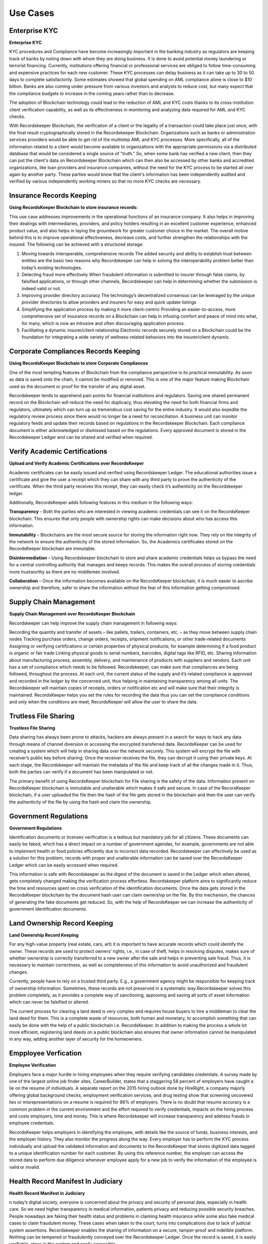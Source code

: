=========
Use Cases
=========

Enterprise KYC
--------------


**Enterprise KYC**

.. image:: _static/KYC.png
		:align: center
		:width: 693.433px

KYC procedures and Compliance have become increasingly important in the banking industry as regulators are keeping track of banks by noting down with whom they are doing business. It is done to avoid potential money laundering or terrorist financing. Currently, institutions offering financial or professional services are obliged to follow time-consuming and expensive practices for each new customer. These KYC processes can delay business as it can take up to 30 to 50 days to complete satisfactorily. Some estimates showed that global spending on AML compliance alone is close to $10 billion. Banks are also coming under pressure from various investors and analysts to reduce cost, but many expect that the compliance budgets to increase in the coming years rather than to decrease.

The adoption of Blockchain technology could lead to the reduction of AML and KYC costs thanks to its cross-institution client verification capability, as well as its effectiveness in monitoring and analyzing data required for AML and KYC checks.

With Recordskeeper Blockchain, the verification of a client or the legality of a transaction could take place just once, with the final result cryptographically stored in the Recordskeeper Blockchain. Organizations such as banks or administration services providers would be able to get rid of the multistep AML and KYC processes. More specifically, all of the information related to a client would become available to organizations with the appropriate permissions via a distributed database that would be considered a single source of "truth." So, when some bank has verified a new client, then they can put the client's data on Recordskeeper Blockchain which can then also be accessed by other banks and accredited organizations, like loan providers and insurance companies, without the need for the KYC process to be started all over again by another party. These parties would know that the client's information has been independently audited and verified by various independently working miners so that no more KYC checks are necessary.


Insurance Records Keeping
-------------------------

**Using RecordsKeeper Blockchain to store insurance records:**

.. image:: _static/Insurance-Policy-&-Purchase-Claim.png
		:align: center
		:width: 693.433px

This use case addresses improvements in the operational functions of an insurance company. It also helps in improving their dealings with intermediaries, providers, and policy holders resulting in an excellent customer experience, enhanced product value, and also helps in laying the groundwork for greater customer choice in the market. The overall motive behind this is to improve operational effectiveness, decrease costs, and further strengthen the relationships with the insured. The following can be achieved with a structured storage:

1. Moving towards interoperable, comprehensive records The added security and ability to establish trust between entities are the basic two reasons why Recordskeeper can help in solving the interoperability problem better than today’s existing technologies.

2. Detecting fraud more effectively When fraudulent information is submitted to insurer through false claims, by falsified applications, or through other channels, Recordskeeper can help in determining whether the submission is indeed valid or not.

3. Improving provider directory accuracy The technology’s decentralized consensus can be leveraged by the unique provider directories to allow providers and insurers for easy and quick update listings

4. Simplifying the application process by making it more client-centric Providing an easier-to-access, more comprehensive set of insurance records on a Blockchain can help in infusing comfort and peace of mind into what, for many, which is now an intrusive and often discouraging application process.

5. Facilitating a dynamic insurer/client relationship Electronic records securely stored on a Blockchain could be the foundation for integrating a wide variety of wellness-related behaviors into the insurer/client dynamic.

Corporate Compliances Records Keeping
------------------------------------

**Using RecordsKeeper Blockchain to store Corporate Compliances**

One of the most tempting features of Blockchain from the compliance perspective is its practical immutability. As soon as data is saved onto the chain, it cannot be modified or removed. This is one of the major feature making Blockchain used as the document or proof for the transfer of any digital asset.

.. image:: _static/Compliance.png
		:align: center
		:width: 693.433px


Recordskeeper tends to apprehend pain points for financial institutions and regulators. Saving one shared permanent record on the Blockchain will reduce the need for duplicacy, thus elevating the need for both financial firms and regulators, ultimately which can turn up as tremendous cost saving for the entire industry. It would also expedite the regulatory review process since there would no longer be a need for reconciliation. A business unit can monitor regulatory feeds and update their records based on regulations in the Recordskeeper Blockchain. Each compliance document is either acknowledged or dismissed based on the regulations. Every approved document is stored in the Recordskeeper Ledger and can be shared and verified when required.

Verify Academic Certifications
------------------------------

**Upload and Verify Academic Certifications over RecordsKeeper**

.. image:: _static/Verify-Academic-Certificates.png
		:align: center
		:width: 693.433px

Academic certificates can be easily issued and verified using Recordskeeper Ledger. The educational authorities issue a certificate and give the user a receipt which they can share with any third party to prove the authenticity of the certificate. When the third party receives this receipt, they can easily check it’s authenticity on the Recordskeeper ledger.

Additionally, RecordsKeeper adds following features in this medium in the following ways:

**Transparency** – Both the parties who are interested in viewing academic credentials can see it on the RecordsKeeper blockchain. This ensures that only people with ownership rights can make decisions about who has access this information.
		
**Immutability** – Blockchains are the most secure source for storing the information right now. They rely on the integrity of the network to ensure the authenticity of the stored information. So, the Academics certificates stored on the RecordsKeeper blockchain are immutable.

**Disintermediation** – Using Recordskeeper blockchain to store and share academic credentials helps us bypass the need for a central controlling authority that manages and keeps records. This makes the overall process of storing credentials more trustworthy as there are no middlemen involved.
		
**Collaboration** – Once the information becomes available on the RecordsKeeper blockchain, it is much easier to ascribe ownership and therefore, safer to share the information without the fear of this information getting compromised.

Supply Chain Management
-----------------------

**Supply Chain Management over RecordsKeeper Blockchain**

.. image:: _static/Supply-Chain-Management.png
		:align: center
		:width: 693.433px

Recordskeeper can help improve the supply chain management in following ways:

Recording the quantity and transfer of assets – like pallets, trailers, containers, etc. – as they move between supply chain nodes
Tracking purchase orders, change orders, receipts, shipment notifications, or other trade-related documents
Assigning or verifying certifications or certain properties of physical products; for example determining if a food product is organic or fair trade
Linking physical goods to serial numbers, barcodes, digital tags like RFID, etc.
Sharing information about manufacturing process, assembly, delivery, and maintenance of products with suppliers and vendors.
Each unit has a set of compliance which needs to be followed. Recordskeeper, can make sure that compliances are being followed, throughout the process. At each unit, the current status of the supply and it’s related compliance is approved and recorded in the ledger by the concerned unit, thus helping in maintaining transparency among all units. The Recordskeeper will maintain copies of receipts, orders or notification etc and will make sure that their integrity is maintained. RecordsKeeper helps you set the rules for recording the data thus you can set the compliance conditions and only when the conditions are meet, RecordsKeeper will allow the user to share the data.


Trutless File Sharing
----------------------

**Trustless File Sharing**

.. image:: _static/Trustless-File-Sharing.png
		:align: center
		:width: 693.433px


Data sharing has always been prone to attacks, hackers are always present in a search for ways to hack any data through means of channel diversion or accessing the encrypted transferred data. RecordsKeeper can be used for creating a system which will help in sharing data over the network securely. This system will encrypt the file with receiver’s public key before sharing. Once the receiver receives the file, they can decrypt it using their private keys. At each stage, the Recordskeeper will maintain the metadata of the file and keep track of all the changes made in it. Thus, both the parties can verify if a document has been manipulated or not.

The primary benefit of using RecordsKeeper blockchain for File sharing is the safety of the data. Information present on RecordsKeeper blockchain is immutable and unalterable which makes it safe and secure. In case of the RecorsKeeper blockchain, if a user uploaded the file then the hash of the file gets stored in the blockchain and then the user can verify the authenticity of the file by using the hash and claim the ownership.


Government Regulations
----------------------

**Government Regulations**

.. image:: _static/Government-Licences--ID-Verification.png
		:align: center
		:width: 693.433px

Identification documents or licenses verification is a tedious but mandatory job for all citizens. These documents can easily be faked, which has a direct impact on a number of government agendas, for example, governments are not able to implement health or food policies efficiently due to incorrect data recorded. Recordskeeper can effectively be used as a solution for this problem, records with proper and unalterable information can be saved over the RecordsKeeper Ledger which can be easily accessed when required.

This information is safe with Recordskeeper as the digest of the document is saved in the Ledger which when altered, gets completely changed making the verification process effortless. Recordskeeper platform aims to significantly reduce the time and resources spent on cross verification of the identification documents. Once the data gets stored in the RecordsKeeper blockchain by the document hash user can claim ownership on the file. By this mechanism, the chances of generating the fake documents get reduced. So, with the help of RecordsKeeper we can increase the authenticity of government identification documents.

Land Ownership Record Keeping
-----------------------------


**Land Ownership Record Keeping**

.. image:: _static/Land.png
		:align: center
		:width: 693.433px

For any high-value property (real estate, cars, art) it is important to have accurate records which could identify the owner. These records are used to protect owners’ rights, i.e., in case of theft, helps in resolving disputes, makes sure of whether ownership is correctly transferred to a new owner after the sale and helps in preventing sale fraud. Thus, it is necessary to maintain correctness, as well as completeness of this information to avoid unauthorized and fraudulent changes.

Currently, people have to rely on a trusted third party. E.g., a government agency might be responsible for keeping track of ownership information. Sometimes, these records are not preserved in a systematic way.Recordskeeper solves this problem completely, as it provides a complete way of sanctioning, approving and saving all sorts of asset information which can never be falsified or altered.

The current process for clearing a land deed is very complex and requires house buyers to hire a middleman to clear the land deed for them. This is a complete waste of resources, both human and monetary, to accomplish something that can easily be done with the help of a public blockchain i.e. RecordsKeeper. In addition to making the process a whole lot more efficient, registering land deeds on a public blockchain also ensures that owner information cannot be manipulated in any way, adding another layer of security for the homeowners.

Empployee Verfication
---------------------

**Employee Verification**

.. image:: _static/Employee-Verification.png
		:align: center
		:width: 693.433px

Employers face a major hurdle in hiring employees when they require verifying candidates credentials. A survey made by one of the largest online job finder sites, CareerBuilder, states that a staggering 58 percent of employers have caught a lie on the resume of individuals. A separate report on the 2015 hiring outlook done by HireRight, a company majorly offering global background checks, employment verification services, and drug testing show that screening uncovered lies or misrepresentations on a resume is required for 86% of employers. There is no doubt that resume accuracy is a common problem in the current environment and the effort required to verify credentials, impacts on the hiring process and costs employers, time and money. This is where Recordskeeper will increase transparency and address frauds in employee credentials.

RecordsKeeper helps employers in identifying the employee, with details like the source of funds, business interests, and the employer history. They also monitor the progress along the way. Every employer has to perform the KYC process individually and upload the validated information and documents to the RecordsKeeper that stores digitized data tagged to a unique identification number for each customer. By using this reference number, the employer can access the stored data to perform due diligence whenever employee apply for a new job to verify the information of the employee is valid or invalid.


Health Record Manifest In Judiciary
-----------------------------------

**Health Record Manifest in Judiciary**

.. image:: _static/Medical-Records-Management.png
		:align: center
		:width: 693.433px


n today’s digital society, everyone is concerned about the privacy and security of personal data, especially in health care. So we need higher transparency in medical information, patients privacy and reducing possible security breaches. People nowadays are faking their health status and problems in claiming health insurance while some also fake medical cases to claim fraudulent money. These cases when taken to the court, turns into complications due to lack of judicial system assertions. Recordskeeper enables the sharing of information on a secure, tamper-proof and indelible platform. Nothing can be tempered or fraudulently conveyed over the Recordskeeper Ledger. Once the record is saved, it is easily verifiable, stays in the system and easily accessible.

By using RecordsKeeper blockchain Hospitals can store the patient’s data and it will remain immutable by this data Doctor’s can completely track the patient’s progress. Also, there is another significant advantage, if you go to the vacation in Switzerland then the Doctors of Switzerland can track your data from the New York’s hospital and can provide you better treatment because the data is immutable and present on the distributed public ledger. So, we can say that with the help of RecordsKeeper we can completely revolutionize the health industry.




